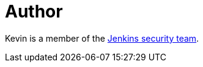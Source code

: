= Author
:page-author_name: Kevin Guerroudj
:page-github: Kevin-CB
:page-authoravatar: ../../images/images/avatars/kguerroudj.jpg



Kevin is a member of the link:/security/#team[Jenkins security team].